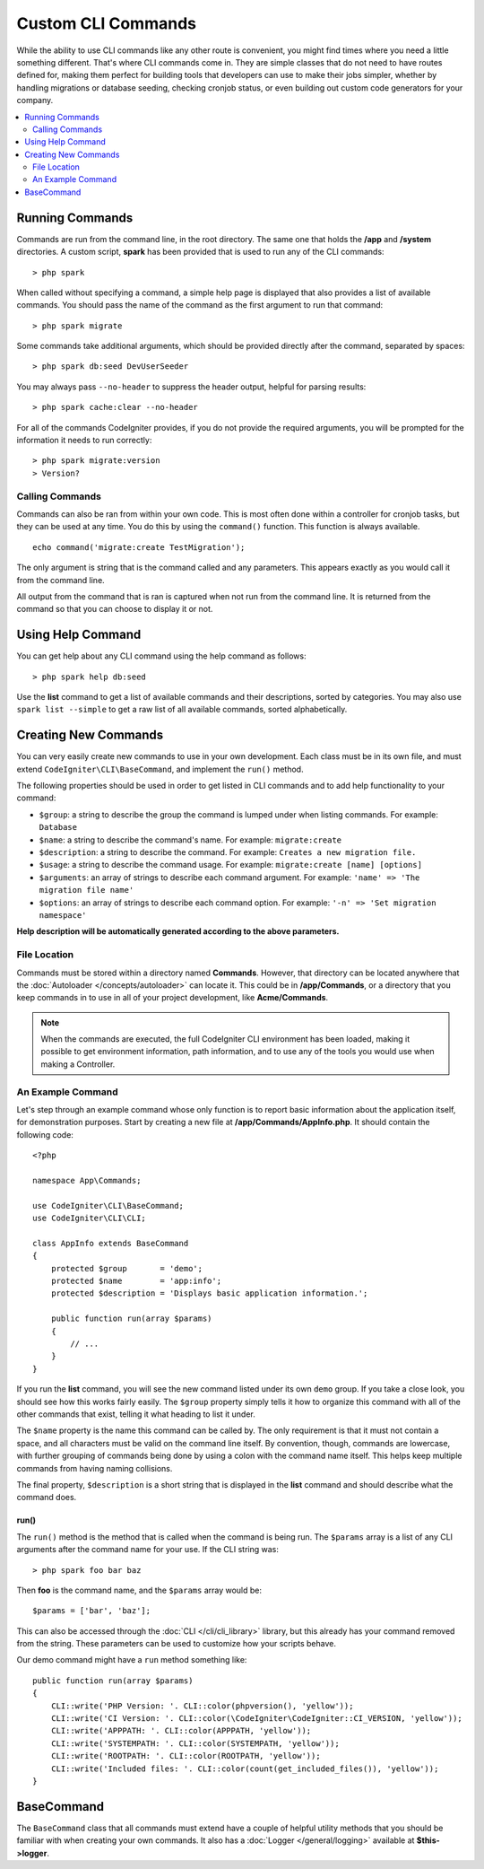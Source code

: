 ###################
Custom CLI Commands
###################

While the ability to use CLI commands like any other route is convenient, you might find times where you
need a little something different. That's where CLI commands come in. They are simple classes that do not
need to have routes defined for, making them perfect for building tools that developers can use to make
their jobs simpler, whether by handling migrations or database seeding, checking cronjob status, or even
building out custom code generators for your company.

.. contents::
    :local:
    :depth: 2

****************
Running Commands
****************

Commands are run from the command line, in the root directory. The same one that holds the **/app**
and **/system** directories. A custom script, **spark** has been provided that is used to run any of the
CLI commands::

    > php spark

When called without specifying a command, a simple help page is displayed that also provides a list of
available commands. You should pass the name of the command as the first argument to run that command::

    > php spark migrate

Some commands take additional arguments, which should be provided directly after the command, separated by spaces::

    > php spark db:seed DevUserSeeder

You may always pass ``--no-header`` to suppress the header output, helpful for parsing results::

    > php spark cache:clear --no-header

For all of the commands CodeIgniter provides, if you do not provide the required arguments, you will be prompted
for the information it needs to run correctly::

    > php spark migrate:version
    > Version?

Calling Commands
================

Commands can also be ran from within your own code. This is most often done within a controller for cronjob tasks,
but they can be used at any time. You do this by using the ``command()`` function. This function is always available.

::

    echo command('migrate:create TestMigration');

The only argument is string that is the command called and any parameters. This appears exactly as you would call
it from the command line.

All output from the command that is ran is captured when not run from the command line. It is returned from the command
so that you can choose to display it or not.

******************
Using Help Command
******************

You can get help about any CLI command using the help command as follows::

    > php spark help db:seed

Use the **list** command to get a list of available commands and their descriptions, sorted by categories.
You may also use ``spark list --simple`` to get a raw list of all available commands, sorted alphabetically.

*********************
Creating New Commands
*********************

You can very easily create new commands to use in your own development. Each class must be in its own file,
and must extend ``CodeIgniter\CLI\BaseCommand``, and implement the ``run()`` method.

The following properties should be used in order to get listed in CLI commands and to add help functionality to your command:

* ``$group``: a string to describe the group the command is lumped under when listing commands. For example: ``Database``
* ``$name``: a string to describe the command's name. For example: ``migrate:create``
* ``$description``: a string to describe the command. For example: ``Creates a new migration file.``
* ``$usage``: a string to describe the command usage. For example: ``migrate:create [name] [options]``
* ``$arguments``: an array of strings to describe each command argument. For example: ``'name' => 'The migration file name'``
* ``$options``: an array of strings to describe each command option. For example: ``'-n' => 'Set migration namespace'``

**Help description will be automatically generated according to the above parameters.**

File Location
=============

Commands must be stored within a directory named **Commands**. However, that directory can be located anywhere
that the :doc:`Autoloader </concepts/autoloader>` can locate it. This could be in **/app/Commands**, or
a directory that you keep commands in to use in all of your project development, like **Acme/Commands**.

.. note:: When the commands are executed, the full CodeIgniter CLI environment has been loaded, making it
 possible to get environment information, path information, and to use any of the tools you would use when making a Controller.

An Example Command
==================

Let's step through an example command whose only function is to report basic information about the application
itself, for demonstration purposes. Start by creating a new file at **/app/Commands/AppInfo.php**. It
should contain the following code::

    <?php

    namespace App\Commands;

    use CodeIgniter\CLI\BaseCommand;
    use CodeIgniter\CLI\CLI;

    class AppInfo extends BaseCommand
    {
        protected $group       = 'demo';
        protected $name        = 'app:info';
        protected $description = 'Displays basic application information.';

        public function run(array $params)
        {
            // ...
        }
    }

If you run the **list** command, you will see the new command listed under its own ``demo`` group. If you take
a close look, you should see how this works fairly easily. The ``$group`` property simply tells it how to organize
this command with all of the other commands that exist, telling it what heading to list it under.

The ``$name`` property is the name this command can be called by. The only requirement is that it must not contain
a space, and all characters must be valid on the command line itself. By convention, though, commands are lowercase,
with further grouping of commands being done by using a colon with the command name itself. This helps keep
multiple commands from having naming collisions.

The final property, ``$description`` is a short string that is displayed in the **list** command and should describe
what the command does.

run()
-----

The ``run()`` method is the method that is called when the command is being run. The ``$params`` array is a list of
any CLI arguments after the command name for your use. If the CLI string was::

    > php spark foo bar baz

Then **foo** is the command name, and the ``$params`` array would be::

    $params = ['bar', 'baz'];

This can also be accessed through the :doc:`CLI </cli/cli_library>` library, but this already has your command removed
from the string. These parameters can be used to customize how your scripts behave.

Our demo command might have a ``run`` method something like::

    public function run(array $params)
    {
        CLI::write('PHP Version: '. CLI::color(phpversion(), 'yellow'));
        CLI::write('CI Version: '. CLI::color(\CodeIgniter\CodeIgniter::CI_VERSION, 'yellow'));
        CLI::write('APPPATH: '. CLI::color(APPPATH, 'yellow'));
        CLI::write('SYSTEMPATH: '. CLI::color(SYSTEMPATH, 'yellow'));
        CLI::write('ROOTPATH: '. CLI::color(ROOTPATH, 'yellow'));
        CLI::write('Included files: '. CLI::color(count(get_included_files()), 'yellow'));
    }

***********
BaseCommand
***********

The ``BaseCommand`` class that all commands must extend have a couple of helpful utility methods that you should
be familiar with when creating your own commands. It also has a :doc:`Logger </general/logging>` available at
**$this->logger**.

.. php:class:: CodeIgniter\\CLI\\BaseCommand

    .. php:method:: call(string $command[, array $params = []])

        :param string $command: The name of another command to call.
        :param array $params: Additional CLI arguments to make available to that command.

        This method allows you to run other commands during the execution of your current command::

        $this->call('command_one');
        $this->call('command_two', $params);

    .. php:method:: showError(Throwable $e)

        :param Throwable $e: The exception to use for error reporting.

        A convenience method to maintain a consistent and clear error output to the CLI::

            try {
                . . .
            } catch (\Exception $e) {
                $this->showError($e);
            }

    .. php:method:: showHelp()

        A method to show command help: (usage,arguments,description,options)

    .. php:method:: getPad($array, $pad)

        :param array    $array: The  $key => $value array.
        :param integer  $pad: The pad spaces.

        A method to calculate padding for $key => $value array output. The padding can be used to output a will formatted table in CLI::

            $pad = $this->getPad($this->options, 6);

            foreach ($this->options as $option => $description) {
                CLI::write($tab . CLI::color(str_pad($option, $pad), 'green') . $description, 'yellow');
            }

            // Output will be
            -n                  Set migration namespace
            -r                  override file
